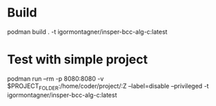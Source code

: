 * Build

podman build . -t igormontagner/insper-bcc-alg-c:latest

* Test with simple project

podman run --rm -p 8080:8080  -v $PROJECT_FOLDER:/home/coder/project/:Z --label=disable   --privileged  -t igormontagner/insper-bcc-alg-c:latest

